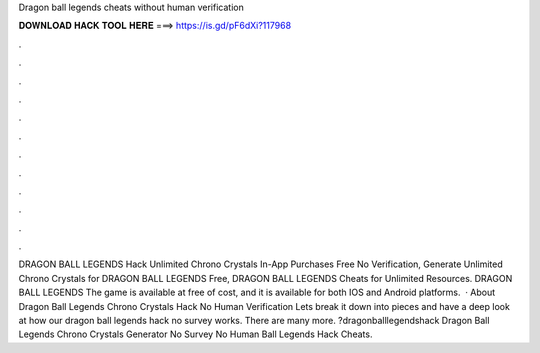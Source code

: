 Dragon ball legends cheats without human verification

𝐃𝐎𝐖𝐍𝐋𝐎𝐀𝐃 𝐇𝐀𝐂𝐊 𝐓𝐎𝐎𝐋 𝐇𝐄𝐑𝐄 ===> https://is.gd/pF6dXi?117968

.

.

.

.

.

.

.

.

.

.

.

.

DRAGON BALL LEGENDS Hack Unlimited Chrono Crystals In-App Purchases Free No Verification, Generate Unlimited Chrono Crystals for DRAGON BALL LEGENDS Free, DRAGON BALL LEGENDS Cheats for Unlimited Resources. DRAGON BALL LEGENDS The game is available at free of cost, and it is available for both IOS and Android platforms.  · About Dragon Ball Legends Chrono Crystals Hack No Human Verification Lets break it down into pieces and have a deep look at how our dragon ball legends hack no survey works. There are many more. ?dragonballlegendshack Dragon Ball Legends Chrono Crystals Generator No Survey No Human  Ball Legends Hack Cheats.